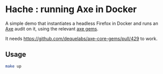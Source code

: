 * Hache : running Axe in Docker

A simple demo that instantiates a headless Firefox in Docker and runs
an [[https://github.com/dequelabs/axe-core][Axe]] audit on it, using the relevant [[https://github.com/dequelabs/axe-core-gems][axe gems]].

It needs https://github.com/dequelabs/axe-core-gems/pull/429 to work.

** Usage

#+begin_src sh
make up
#+end_src
